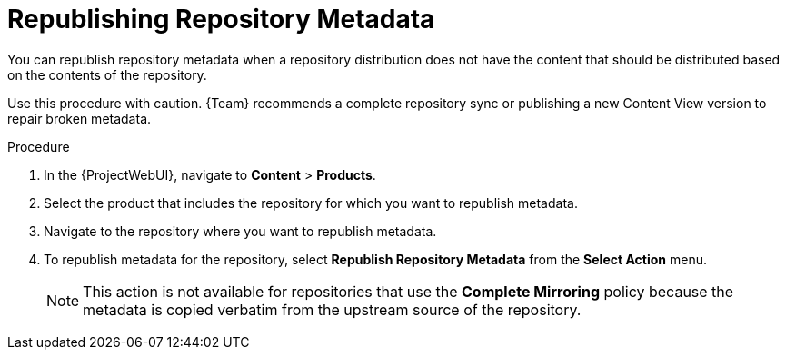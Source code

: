 [id="Republishing_Repository_Metadata_{context}"]
= Republishing Repository Metadata

You can republish repository metadata when a repository distribution does not have the content that should be distributed based on the contents of the repository.

Use this procedure with caution.
{Team} recommends a complete repository sync or publishing a new Content View version to repair broken metadata.

.Procedure
. In the {ProjectWebUI}, navigate to *Content* > *Products*.
. Select the product that includes the repository for which you want to republish metadata.
. Navigate to the repository where you want to republish metadata.
. To republish metadata for the repository, select *Republish Repository Metadata* from the *Select Action* menu.
+
[NOTE]
====
This action is not available for repositories that use the *Complete Mirroring* policy because the metadata is copied verbatim from the upstream source of the repository.
====
